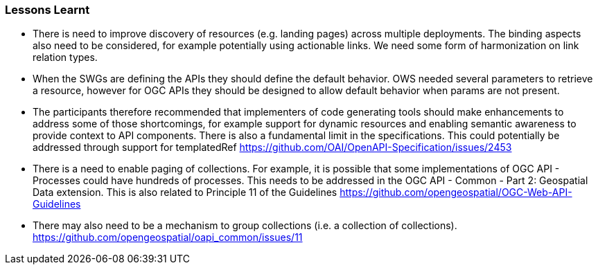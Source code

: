 === Lessons Learnt

* There is need to improve discovery of resources (e.g. landing pages) across multiple deployments. The binding aspects also need to be considered, for example potentially using actionable links. We need some form of harmonization on link relation types.
* When the SWGs are defining the APIs they should define the default behavior. OWS needed several parameters to retrieve a resource, however for OGC APIs they should be designed to allow default behavior when params are not present.
* The participants therefore recommended that implementers of code generating tools should make enhancements to address some of those shortcomings, for example support for dynamic resources and enabling semantic awareness to provide context to API components. There is also a fundamental limit in the specifications. This could potentially be addressed through support for templatedRef https://github.com/OAI/OpenAPI-Specification/issues/2453
* There is a need to enable paging of collections. For example, it is possible that some implementations of OGC API - Processes could have hundreds of processes. This needs to be addressed in the OGC API - Common - Part 2: Geospatial Data extension. This is also related to Principle 11 of the Guidelines  https://github.com/opengeospatial/OGC-Web-API-Guidelines
* There may also need to be a mechanism to group collections (i.e. a collection of collections). https://github.com/opengeospatial/oapi_common/issues/11
